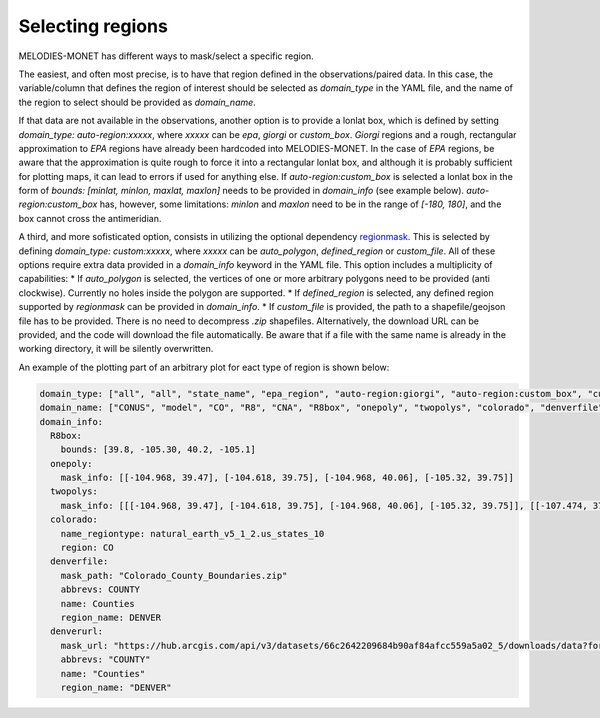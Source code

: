 Selecting regions
=================

MELODIES-MONET has different ways to mask/select a specific region.

The easiest, and often most precise, is to have that region defined in the observations/paired data.
In this case, the variable/column that defines the region of interest should be selected as 
`domain_type` in the YAML file, and the name of the region to select should be provided as `domain_name`.

If that data are not available in the observations, another option is to provide a lonlat box, which is
defined by setting `domain_type: auto-region:xxxxx`, where `xxxxx` can be `epa`, `giorgi` or `custom_box`.
`Giorgi` regions and a rough, rectangular approximation to `EPA` regions have already been hardcoded into
MELODIES-MONET.
In the case of `EPA` regions, be aware that the approximation is quite rough to force it into a rectangular lonlat box, and although it is probably sufficient for plotting maps, it can lead to errors if used for anything else.
If `auto-region:custom_box` is selected a lonlat box in the form of `bounds: [minlat, minlon, maxlat, maxlon]` needs to be provided in `domain_info` (see example below).
`auto-region:custom_box` has, however, some limitations: `minlon` and `maxlon` need to be in the range of `[-180, 180]`, and the box cannot cross the antimeridian.

A third, and more sofisticated option, consists in utilizing the optional dependency `regionmask <https://regionmask.readthedocs.io/en/stable/>`__.
This is selected by defining `domain_type: custom:xxxxx`, where `xxxxx` can be `auto_polygon`, `defined_region` or `custom_file`. 
All of these options require extra data provided in a `domain_info` keyword in the YAML file.
This option includes a multiplicity of capabilities:
* If `auto_polygon` is selected, the vertices of one or more arbitrary polygons need to be provided (anti clockwise).
Currently no holes inside the polygon are supported.
* If `defined_region` is selected, any defined region supported by `regionmask` can be provided in `domain_info`.
* If `custom_file` is provided, the path to a shapefile/geojson file has to be provided. There is no need to decompress `.zip` shapefiles. Alternatively, the download URL can be provided, and the code will download the file automatically. Be aware that if a file with the same name is already in the working directory, it will be silently overwritten.


An example of the plotting part of an arbitrary plot for eact type of region is shown below:

.. code-block:: yaml

  domain_type: ["all", "all", "state_name", "epa_region", "auto-region:giorgi", "auto-region:custom_box", "custom:auto_polygon", "custom:auto_polygon", "custom:defined_region", "custom:custom_file", "custom:custom_file"]
  domain_name: ["CONUS", "model", "CO", "R8", "CNA", "R8box", "onepoly", "twopolys", "colorado", "denverfile", "denverurl"]
  domain_info:
    R8box: 
      bounds: [39.8, -105.30, 40.2, -105.1]
    onepoly:
      mask_info: [[-104.968, 39.47], [-104.618, 39.75], [-104.968, 40.06], [-105.32, 39.75]]
    twopolys: 
      mask_info: [[[-104.968, 39.47], [-104.618, 39.75], [-104.968, 40.06], [-105.32, 39.75]], [[-107.474, 37.693], [-108.037, 37.659], [-108.423, 36.97], [-106.444, 36.97], [-106.497, 37.473], [-107.4597, 37.4693]]]
    colorado:
      name_regiontype: natural_earth_v5_1_2.us_states_10
      region: CO
    denverfile:
      mask_path: "Colorado_County_Boundaries.zip"
      abbrevs: COUNTY
      name: Counties
      region_name: DENVER
    denverurl:
      mask_url: "https://hub.arcgis.com/api/v3/datasets/66c2642209684b90af84afcc559a5a02_5/downloads/data?format=shp&spatialRefId=4269&where=1%3D1"
      abbrevs: "COUNTY"
      name: "Counties"
      region_name: "DENVER"
